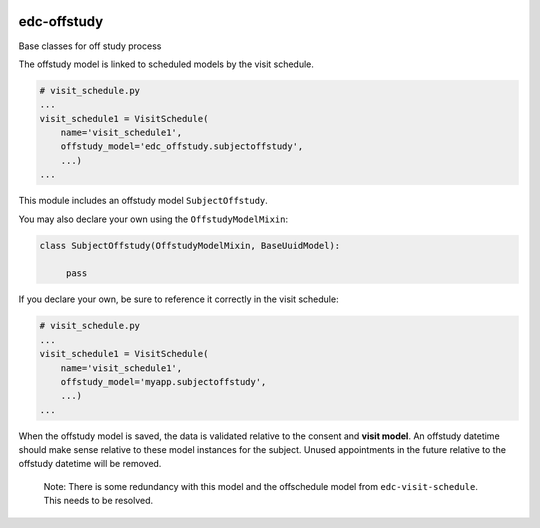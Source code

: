 |pypi| |actions| |codecov| |downloads|

edc-offstudy
------------

Base classes for off study process


The offstudy model is linked to scheduled models by the visit schedule.

.. code-block:: python

    # visit_schedule.py
    ...
    visit_schedule1 = VisitSchedule(
        name='visit_schedule1',
        offstudy_model='edc_offstudy.subjectoffstudy',
        ...)
    ...


This module includes an offstudy model ``SubjectOffstudy``.

You may also declare your own using the ``OffstudyModelMixin``:

.. code-block:: python

    class SubjectOffstudy(OffstudyModelMixin, BaseUuidModel):

         pass

If you declare your own, be sure to reference it correctly in the visit schedule:

.. code-block:: python

    # visit_schedule.py
    ...
    visit_schedule1 = VisitSchedule(
        name='visit_schedule1',
        offstudy_model='myapp.subjectoffstudy',
        ...)
    ...


When the offstudy model is saved, the data is validated relative to the consent and **visit model**. An offstudy datetime should make sense relative to these model instances for the subject.
Unused appointments in the future relative to the offstudy datetime will be removed.

 Note: There is some redundancy with this model and the offschedule model from ``edc-visit-schedule``. This needs to be resolved.


.. |pypi| image:: https://img.shields.io/pypi/v/edc-offstudy.svg
    :target: https://pypi.python.org/pypi/edc-offstudy

.. |actions| image:: https://github.com/clinicedc/edc-offstudy/actions/workflows/build.yml/badge.svg
  :target: https://github.com/clinicedc/edc-offstudy/actions/workflows/build.yml

.. |codecov| image:: https://codecov.io/gh/clinicedc/edc-offstudy/branch/develop/graph/badge.svg
  :target: https://codecov.io/gh/clinicedc/edc-offstudy

.. |downloads| image:: https://pepy.tech/badge/edc-offstudy
   :target: https://pepy.tech/project/edc-offstudy

